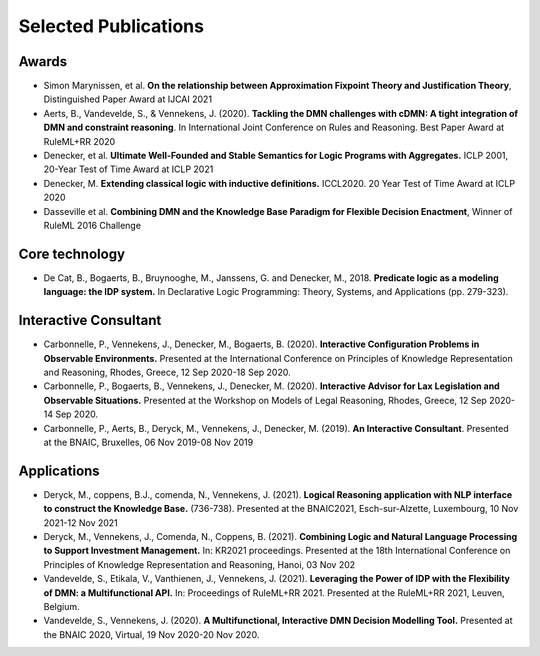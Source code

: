 Selected Publications
=====================

Awards
------
* Simon Marynissen, et al. **On the relationship between Approximation Fixpoint Theory and Justification Theory**, Distinguished Paper Award at IJCAI 2021
* Aerts, B., Vandevelde, S., & Vennekens, J. (2020). **Tackling the DMN challenges with cDMN: A tight integration of DMN and constraint reasoning**. In International Joint Conference on Rules and Reasoning. Best Paper Award at RuleML+RR 2020
* Denecker, et al. **Ultimate Well-Founded and Stable Semantics for Logic Programs with Aggregates.** ICLP 2001, 20-Year Test of Time Award at ICLP 2021
* Denecker, M. **Extending classical logic with inductive definitions.** ICCL2020. 20 Year Test of Time Award at ICLP 2020
* Dasseville et al. **Combining DMN and the Knowledge Base Paradigm for Flexible Decision Enactment**, Winner of RuleML 2016 Challenge

Core technology
---------------
* De Cat, B., Bogaerts, B., Bruynooghe, M., Janssens, G. and Denecker, M., 2018. **Predicate logic as a modeling language: the IDP system.** In Declarative Logic Programming: Theory, Systems, and Applications (pp. 279-323).

Interactive Consultant
----------------------

* Carbonnelle, P., Vennekens, J., Denecker, M., Bogaerts, B. (2020). **Interactive Configuration Problems in Observable Environments.** Presented at the International Conference on Principles of Knowledge Representation and Reasoning, Rhodes, Greece, 12 Sep 2020-18 Sep 2020.
* Carbonnelle, P., Bogaerts, B., Vennekens, J., Denecker, M. (2020). **Interactive Advisor for Lax Legislation and Observable Situations.** Presented at the Workshop on Models of Legal Reasoning, Rhodes, Greece, 12 Sep 2020-14 Sep 2020.
* Carbonnelle, P., Aerts, B., Deryck, M., Vennekens, J., Denecker, M. (2019). **An Interactive Consultant**. Presented at the BNAIC, Bruxelles, 06 Nov 2019-08 Nov 2019

Applications
------------

* Deryck, M., coppens, B.J., comenda, N., Vennekens, J. (2021). **Logical Reasoning application with NLP interface to construct the Knowledge Base.** (736-738). Presented at the BNAIC2021, Esch-sur-Alzette, Luxembourg, 10 Nov 2021-12 Nov 2021
* Deryck, M., Vennekens, J., Comenda, N., Coppens, B. (2021). **Combining Logic and Natural Language Processing to Support Investment Management.** In: KR2021 proceedings. Presented at the 18th International Conference on Principles of Knowledge Representation and Reasoning, Hanoi, 03 Nov 202
* Vandevelde, S., Etikala, V., Vanthienen, J., Vennekens, J. (2021). **Leveraging the Power of IDP with the Flexibility of DMN: a Multifunctional API.** In: Proceedings of RuleML+RR 2021. Presented at the RuleML+RR 2021, Leuven, Belgium.
* Vandevelde, S., Vennekens, J. (2020). **A Multifunctional, Interactive DMN Decision Modelling Tool.** Presented at the BNAIC 2020, Virtual, 19 Nov 2020-20 Nov 2020.

